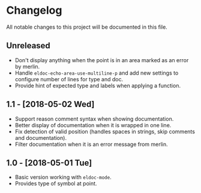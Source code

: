 * Changelog

All notable changes to this project will be documented in this file.

** Unreleased

   - Don't display anything when the point is in an area marked as an
     error by merlin.
   - Handle ~eldoc-echo-area-use-multiline-p~ and add new settings to
     configure number of lines for type and doc.
   - Provide hint of expected type and labels when applying a
     function.

** 1.1 - [2018-05-02 Wed]

   - Support reason comment syntax when showing documentation.
   - Better display of documentation when it is wrapped in one line.
   - Fix detection of valid position (handles spaces in strings, skip
     comments and documentation).
   - Filter documentation when it is an error message from merlin.

** 1.0 - [2018-05-01 Tue]

   - Basic version working with ~eldoc-mode~.
   - Provides type of symbol at point.
